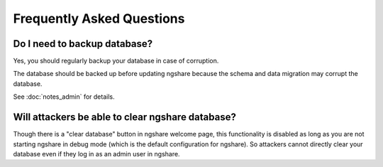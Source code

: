 Frequently Asked Questions
==========================

Do I need to backup database?
-----------------------------
Yes, you should regularly backup your database in case of corruption. 

The database should be backed up before updating ngshare because the schema and data migration may corrupt the database.

See :doc:`notes_admin` for details.

Will attackers be able to clear ngshare database?
-------------------------------------------------
Though there is a "clear database" button in ngshare welcome page, this functionality is disabled as long as you are not starting ngshare in debug mode (which is the default configuration for ngshare). So attackers cannot directly clear your database even if they log in as an admin user in ngshare. 

